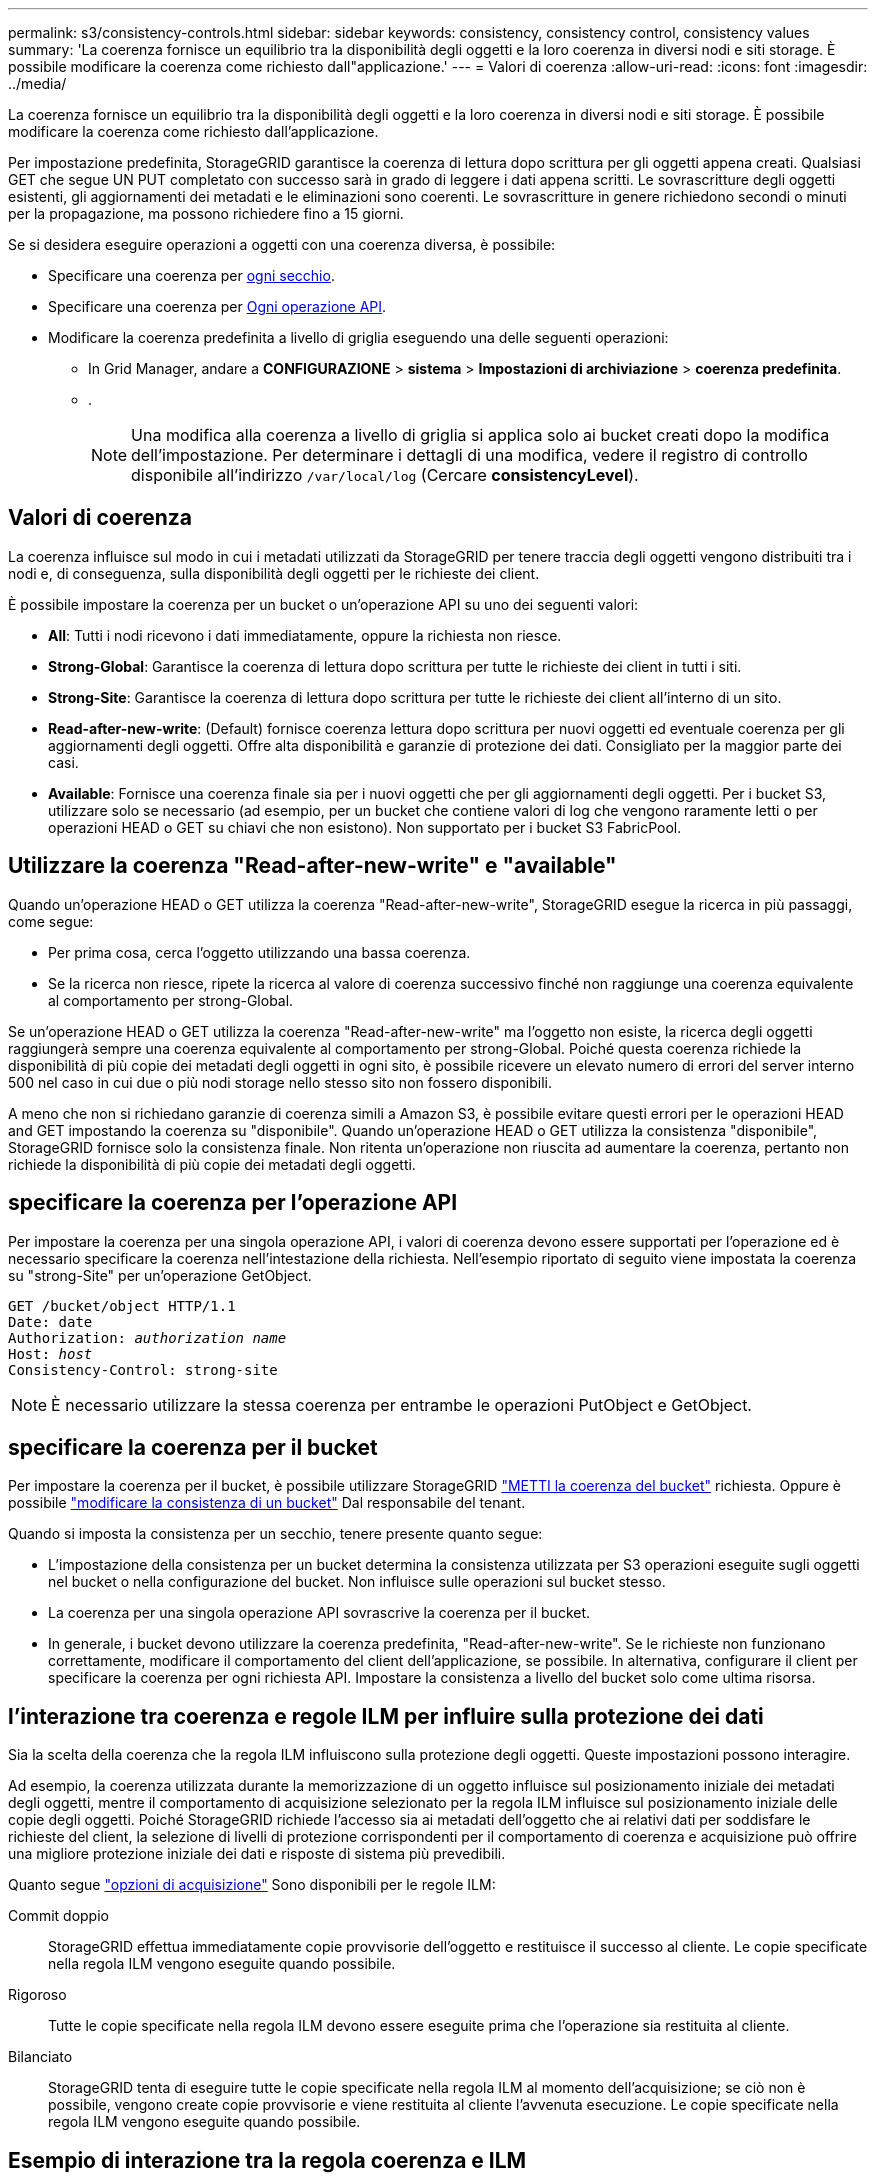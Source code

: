 ---
permalink: s3/consistency-controls.html 
sidebar: sidebar 
keywords: consistency, consistency control, consistency values 
summary: 'La coerenza fornisce un equilibrio tra la disponibilità degli oggetti e la loro coerenza in diversi nodi e siti storage. È possibile modificare la coerenza come richiesto dall"applicazione.' 
---
= Valori di coerenza
:allow-uri-read: 
:icons: font
:imagesdir: ../media/


[role="lead"]
La coerenza fornisce un equilibrio tra la disponibilità degli oggetti e la loro coerenza in diversi nodi e siti storage. È possibile modificare la coerenza come richiesto dall'applicazione.

Per impostazione predefinita, StorageGRID garantisce la coerenza di lettura dopo scrittura per gli oggetti appena creati. Qualsiasi GET che segue UN PUT completato con successo sarà in grado di leggere i dati appena scritti. Le sovrascritture degli oggetti esistenti, gli aggiornamenti dei metadati e le eliminazioni sono coerenti. Le sovrascritture in genere richiedono secondi o minuti per la propagazione, ma possono richiedere fino a 15 giorni.

Se si desidera eseguire operazioni a oggetti con una coerenza diversa, è possibile:

* Specificare una coerenza per <<bucket-consistency-control,ogni secchio>>.
* Specificare una coerenza per <<api-operation-consistency-control,Ogni operazione API>>.
* Modificare la coerenza predefinita a livello di griglia eseguendo una delle seguenti operazioni:
+
** In Grid Manager, andare a *CONFIGURAZIONE* > *sistema* > *Impostazioni di archiviazione* > *coerenza predefinita*.
** .
+

NOTE: Una modifica alla coerenza a livello di griglia si applica solo ai bucket creati dopo la modifica dell'impostazione. Per determinare i dettagli di una modifica, vedere il registro di controllo disponibile all'indirizzo `/var/local/log` (Cercare *consistencyLevel*).







== Valori di coerenza

La coerenza influisce sul modo in cui i metadati utilizzati da StorageGRID per tenere traccia degli oggetti vengono distribuiti tra i nodi e, di conseguenza, sulla disponibilità degli oggetti per le richieste dei client.

È possibile impostare la coerenza per un bucket o un'operazione API su uno dei seguenti valori:

* *All*: Tutti i nodi ricevono i dati immediatamente, oppure la richiesta non riesce.
* *Strong-Global*: Garantisce la coerenza di lettura dopo scrittura per tutte le richieste dei client in tutti i siti.
* *Strong-Site*: Garantisce la coerenza di lettura dopo scrittura per tutte le richieste dei client all'interno di un sito.
* *Read-after-new-write*: (Default) fornisce coerenza lettura dopo scrittura per nuovi oggetti ed eventuale coerenza per gli aggiornamenti degli oggetti. Offre alta disponibilità e garanzie di protezione dei dati. Consigliato per la maggior parte dei casi.
* *Available*: Fornisce una coerenza finale sia per i nuovi oggetti che per gli aggiornamenti degli oggetti. Per i bucket S3, utilizzare solo se necessario (ad esempio, per un bucket che contiene valori di log che vengono raramente letti o per operazioni HEAD o GET su chiavi che non esistono). Non supportato per i bucket S3 FabricPool.




== Utilizzare la coerenza "Read-after-new-write" e "available"

Quando un'operazione HEAD o GET utilizza la coerenza "Read-after-new-write", StorageGRID esegue la ricerca in più passaggi, come segue:

* Per prima cosa, cerca l'oggetto utilizzando una bassa coerenza.
* Se la ricerca non riesce, ripete la ricerca al valore di coerenza successivo finché non raggiunge una coerenza equivalente al comportamento per strong-Global.


Se un'operazione HEAD o GET utilizza la coerenza "Read-after-new-write" ma l'oggetto non esiste, la ricerca degli oggetti raggiungerà sempre una coerenza equivalente al comportamento per strong-Global. Poiché questa coerenza richiede la disponibilità di più copie dei metadati degli oggetti in ogni sito, è possibile ricevere un elevato numero di errori del server interno 500 nel caso in cui due o più nodi storage nello stesso sito non fossero disponibili.

A meno che non si richiedano garanzie di coerenza simili a Amazon S3, è possibile evitare questi errori per le operazioni HEAD and GET impostando la coerenza su "disponibile". Quando un'operazione HEAD o GET utilizza la consistenza "disponibile", StorageGRID fornisce solo la consistenza finale. Non ritenta un'operazione non riuscita ad aumentare la coerenza, pertanto non richiede la disponibilità di più copie dei metadati degli oggetti.



== [[api-Operation-Consistency-control]]specificare la coerenza per l'operazione API

Per impostare la coerenza per una singola operazione API, i valori di coerenza devono essere supportati per l'operazione ed è necessario specificare la coerenza nell'intestazione della richiesta. Nell'esempio riportato di seguito viene impostata la coerenza su "strong-Site" per un'operazione GetObject.

[listing, subs="specialcharacters,quotes"]
----
GET /bucket/object HTTP/1.1
Date: date
Authorization: _authorization name_
Host: _host_
Consistency-Control: strong-site
----

NOTE: È necessario utilizzare la stessa coerenza per entrambe le operazioni PutObject e GetObject.



== [[bucket-Consistency-control]]specificare la coerenza per il bucket

Per impostare la coerenza per il bucket, è possibile utilizzare StorageGRID link:put-bucket-consistency-request.html["METTI la coerenza del bucket"] richiesta. Oppure è possibile link:../tenant/manage-bucket-consistency.html#change-bucket-consistency["modificare la consistenza di un bucket"] Dal responsabile del tenant.

Quando si imposta la consistenza per un secchio, tenere presente quanto segue:

* L'impostazione della consistenza per un bucket determina la consistenza utilizzata per S3 operazioni eseguite sugli oggetti nel bucket o nella configurazione del bucket. Non influisce sulle operazioni sul bucket stesso.
* La coerenza per una singola operazione API sovrascrive la coerenza per il bucket.
* In generale, i bucket devono utilizzare la coerenza predefinita, "Read-after-new-write". Se le richieste non funzionano correttamente, modificare il comportamento del client dell'applicazione, se possibile. In alternativa, configurare il client per specificare la coerenza per ogni richiesta API. Impostare la consistenza a livello del bucket solo come ultima risorsa.




== [[how-Consistency-controls-and-ILM-rules-interact]]l'interazione tra coerenza e regole ILM per influire sulla protezione dei dati

Sia la scelta della coerenza che la regola ILM influiscono sulla protezione degli oggetti. Queste impostazioni possono interagire.

Ad esempio, la coerenza utilizzata durante la memorizzazione di un oggetto influisce sul posizionamento iniziale dei metadati degli oggetti, mentre il comportamento di acquisizione selezionato per la regola ILM influisce sul posizionamento iniziale delle copie degli oggetti. Poiché StorageGRID richiede l'accesso sia ai metadati dell'oggetto che ai relativi dati per soddisfare le richieste del client, la selezione di livelli di protezione corrispondenti per il comportamento di coerenza e acquisizione può offrire una migliore protezione iniziale dei dati e risposte di sistema più prevedibili.

Quanto segue link:../ilm/data-protection-options-for-ingest.html["opzioni di acquisizione"] Sono disponibili per le regole ILM:

Commit doppio:: StorageGRID effettua immediatamente copie provvisorie dell'oggetto e restituisce il successo al cliente. Le copie specificate nella regola ILM vengono eseguite quando possibile.
Rigoroso:: Tutte le copie specificate nella regola ILM devono essere eseguite prima che l'operazione sia restituita al cliente.
Bilanciato:: StorageGRID tenta di eseguire tutte le copie specificate nella regola ILM al momento dell'acquisizione; se ciò non è possibile, vengono create copie provvisorie e viene restituita al cliente l'avvenuta esecuzione. Le copie specificate nella regola ILM vengono eseguite quando possibile.




== Esempio di interazione tra la regola coerenza e ILM

Si supponga di disporre di una griglia a due siti con la seguente regola ILM e la seguente coerenza:

* *ILM rule*: Creare due copie di oggetti, una nel sito locale e una in un sito remoto. USA un comportamento di acquisizione rigoroso.
* *Coerenza*: Strong-Global (i metadati degli oggetti vengono immediatamente distribuiti a tutti i siti).


Quando un client memorizza un oggetto nella griglia, StorageGRID esegue entrambe le copie degli oggetti e distribuisce i metadati a entrambi i siti prima di restituire il risultato al client.

L'oggetto è completamente protetto contro la perdita al momento dell'acquisizione del messaggio di successo. Ad esempio, se il sito locale viene perso poco dopo l'acquisizione, le copie dei dati dell'oggetto e dei metadati dell'oggetto rimangono nel sito remoto. L'oggetto è completamente recuperabile.

Se invece si è utilizzata la stessa regola ILM e la coerenza del sito sicuro, il client potrebbe ricevere un messaggio di successo dopo la replica dei dati dell'oggetto nel sito remoto ma prima della distribuzione dei metadati dell'oggetto. In questo caso, il livello di protezione dei metadati degli oggetti non corrisponde al livello di protezione dei dati degli oggetti. Se il sito locale viene perso poco dopo l'acquisizione, i metadati dell'oggetto andranno persi. Impossibile recuperare l'oggetto.

L'interrelazione tra coerenza e regole ILM può essere complessa. Contattare NetApp per assistenza.
